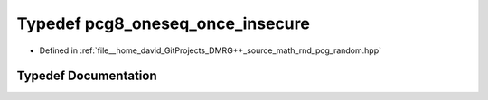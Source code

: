 .. _exhale_typedef_pcg__random_8hpp_1abad2e2984fe57db1aa2be0037226dd2e:

Typedef pcg8_oneseq_once_insecure
=================================

- Defined in :ref:`file__home_david_GitProjects_DMRG++_source_math_rnd_pcg_random.hpp`


Typedef Documentation
---------------------


.. doxygentypedef:: pcg8_oneseq_once_insecure

